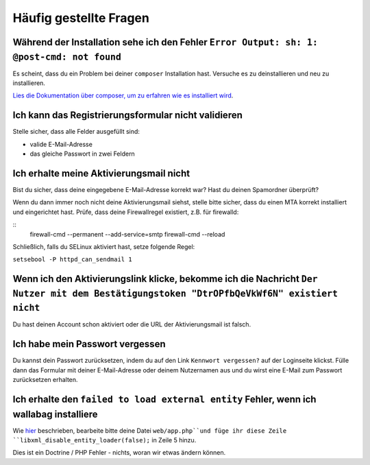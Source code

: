 Häufig gestellte Fragen
==========================

Während der Installation sehe ich den Fehler ``Error Output: sh: 1: @post-cmd: not found``
------------------------------------------------------------------------------------------

Es scheint, dass du ein Problem bei deiner ``composer`` Installation hast. Versuche es zu deinstallieren und neu zu installieren.

`Lies die Dokumentation über composer, um zu erfahren wie es installiert wird
<https://getcomposer.org/doc/00-intro.md>`__.

Ich kann das Registrierungsformular nicht validieren
----------------------------------------------------

Stelle sicher, dass alle Felder ausgefüllt sind:

* valide E-Mail-Adresse
* das gleiche Passwort in zwei Feldern

Ich erhalte meine Aktivierungsmail nicht
----------------------------------------

Bist du sicher, dass deine eingegebene E-Mail-Adresse korrekt war? Hast du deinen Spamordner überprüft?

Wenn du dann immer noch nicht deine Aktivierungsmail siehst, stelle bitte sicher, dass du einen MTA
korrekt installiert und eingerichtet hast. Prüfe, dass deine Firewallregel existiert, z.B. für firewalld:

::
    firewall-cmd --permanent --add-service=smtp
    firewall-cmd --reload

Schließlich, falls du SELinux aktiviert hast, setze folgende Regel:

``setsebool -P httpd_can_sendmail 1``

Wenn ich den Aktivierungslink klicke, bekomme ich die Nachricht ``Der Nutzer mit dem Bestätigungstoken "DtrOPfbQeVkWf6N" existiert nicht``
------------------------------------------------------------------------------------------------------------------------------------------

Du hast deinen Account schon aktiviert oder die URL der Aktivierungsmail ist falsch.

Ich habe mein Passwort vergessen
--------------------------------

Du kannst dein Passwort zurücksetzen, indem du auf den Link ``Kennwort vergessen?`` auf der Loginseite klickst. Fülle dann das Formular mit deiner E-Mail-Adresse oder deinem Nutzernamen aus
und du wirst eine E-Mail zum Passwort zurücksetzen erhalten.

Ich erhalte den ``failed to load external entity`` Fehler, wenn ich wallabag installiere
----------------------------------------------------------------------------------------

Wie `hier <https://github.com/wallabag/wallabag/issues/2529>`_ beschrieben, bearbeite bitte deine Datei ``web/app.php``und füge ihr diese Zeile ``libxml_disable_entity_loader(false);`` in Zeile 5 hinzu.

Dies ist ein Doctrine / PHP Fehler - nichts, woran wir etwas ändern können.
